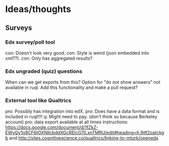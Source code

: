 * Ideas/thoughts
** Surveys
*** Edx survey/poll tool
    con: Doesn't look very good.
    con: Style is weird (json embedded into xml??).
    con: Only has aggregated results?
*** Edx ungraded (quiz) questions
    When can we get exports from this?
    Option for "do not show answers" not available in ruql. Add this
    functionality and make a pull request?
*** External tool like Qualtrics
    pro: Possibly has integration into edX.
    pro: Does have a data format and is included in ruql!!!!
    q: Might need to pay. (don't think so because Berkeley account)
    pro: data export available at all times
    instructions: https://docs.google.com/document/d/1fZkZ-EWyQy1q9CF6tOXNllcbddXGcRElcG7lLxnTMRU/edit#heading=h.9itf2oatckgb
    and http://sites.cognitivescience.co/qualtrics/linking-to-mturk/openedx
    
